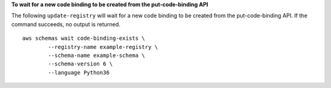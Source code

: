 **To wait for a new code binding to be created from the put-code-binding API**

The following ``update-registry`` will wait for a new code binding to be created from the put-code-binding API. If the command succeeds, no output is returned. ::

	aws schemas wait code-binding-exists \
		--registry-name example-registry \
		--schema-name example-schema \
		--schema-version 6 \
		--language Python36